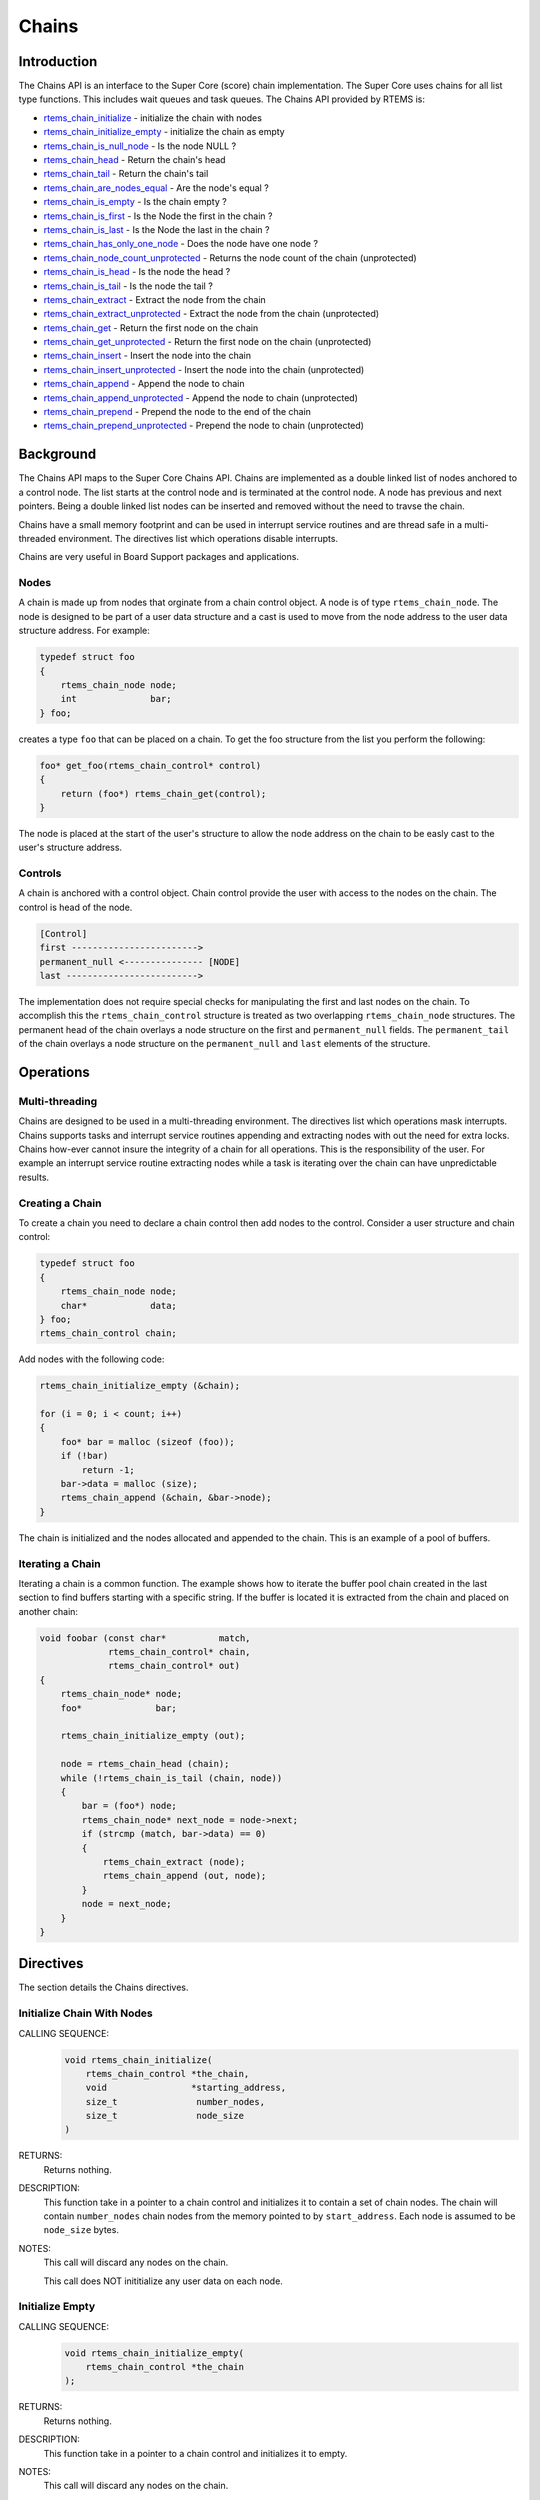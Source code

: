 .. SPDX-License-Identifier: CC-BY-SA-4.0

.. Copyright (C) 2014 Gedare Bloom

.. index:: chains

Chains
******

Introduction
============

The Chains API is an interface to the Super Core (score) chain
implementation. The Super Core uses chains for all list type functions. This
includes wait queues and task queues. The Chains API provided by RTEMS is:

- rtems_chain_initialize_ - initialize the chain with nodes

- rtems_chain_initialize_empty_ - initialize the chain as empty

- rtems_chain_is_null_node_ - Is the node NULL ?

- rtems_chain_head_ - Return the chain's head

- rtems_chain_tail_ - Return the chain's tail

- rtems_chain_are_nodes_equal_ - Are the node's equal ?

- rtems_chain_is_empty_ - Is the chain empty ?

- rtems_chain_is_first_ - Is the Node the first in the chain ?

- rtems_chain_is_last_ - Is the Node the last in the chain ?

- rtems_chain_has_only_one_node_ - Does the node have one node ?

- rtems_chain_node_count_unprotected_ - Returns the node count of the chain (unprotected)

- rtems_chain_is_head_ - Is the node the head ?

- rtems_chain_is_tail_ - Is the node the tail ?

- rtems_chain_extract_ - Extract the node from the chain

- rtems_chain_extract_unprotected_ - Extract the node from the chain (unprotected)

- rtems_chain_get_ - Return the first node on the chain

- rtems_chain_get_unprotected_ - Return the first node on the chain (unprotected)

- rtems_chain_insert_ - Insert the node into the chain

- rtems_chain_insert_unprotected_ - Insert the node into the chain (unprotected)

- rtems_chain_append_ - Append the node to chain

- rtems_chain_append_unprotected_ - Append the node to chain (unprotected)

- rtems_chain_prepend_ - Prepend the node to the end of the chain

- rtems_chain_prepend_unprotected_ - Prepend the node to chain (unprotected)

Background
==========

The Chains API maps to the Super Core Chains API. Chains are implemented as a
double linked list of nodes anchored to a control node. The list starts at the
control node and is terminated at the control node. A node has previous and
next pointers. Being a double linked list nodes can be inserted and removed
without the need to travse the chain.

Chains have a small memory footprint and can be used in interrupt service
routines and are thread safe in a multi-threaded environment. The directives
list which operations disable interrupts.

Chains are very useful in Board Support packages and applications.

Nodes
-----

A chain is made up from nodes that orginate from a chain control object. A node
is of type ``rtems_chain_node``. The node is designed to be part of a user data
structure and a cast is used to move from the node address to the user data
structure address. For example:

.. code-block:: c

    typedef struct foo
    {
        rtems_chain_node node;
        int              bar;
    } foo;

creates a type ``foo`` that can be placed on a chain. To get the foo structure
from the list you perform the following:

.. code-block:: c

    foo* get_foo(rtems_chain_control* control)
    {
        return (foo*) rtems_chain_get(control);
    }

The node is placed at the start of the user's structure to allow the node
address on the chain to be easly cast to the user's structure address.

Controls
--------

A chain is anchored with a control object. Chain control provide the user with
access to the nodes on the chain. The control is head of the node.

.. code-block:: c

    [Control]
    first ------------------------>
    permanent_null <--------------- [NODE]
    last ------------------------->

The implementation does not require special checks for manipulating the first
and last nodes on the chain. To accomplish this the ``rtems_chain_control``
structure is treated as two overlapping ``rtems_chain_node`` structures.  The
permanent head of the chain overlays a node structure on the first and
``permanent_null`` fields.  The ``permanent_tail`` of the chain overlays a node
structure on the ``permanent_null`` and ``last`` elements of the structure.

Operations
==========

Multi-threading
---------------

Chains are designed to be used in a multi-threading environment. The directives
list which operations mask interrupts. Chains supports tasks and interrupt
service routines appending and extracting nodes with out the need for extra
locks. Chains how-ever cannot insure the integrity of a chain for all
operations. This is the responsibility of the user. For example an interrupt
service routine extracting nodes while a task is iterating over the chain can
have unpredictable results.

Creating a Chain
----------------

To create a chain you need to declare a chain control then add nodes
to the control. Consider a user structure and chain control:

.. code-block:: c

    typedef struct foo
    {
        rtems_chain_node node;
        char*            data;
    } foo;
    rtems_chain_control chain;

Add nodes with the following code:

.. code-block:: c

    rtems_chain_initialize_empty (&chain);

    for (i = 0; i < count; i++)
    {
        foo* bar = malloc (sizeof (foo));
        if (!bar)
            return -1;
        bar->data = malloc (size);
        rtems_chain_append (&chain, &bar->node);
    }

The chain is initialized and the nodes allocated and appended to the
chain. This is an example of a pool of buffers.

.. index:: chain iterate

Iterating a Chain
-----------------

Iterating a chain is a common function. The example shows how to iterate the
buffer pool chain created in the last section to find buffers starting with a
specific string. If the buffer is located it is extracted from the chain and
placed on another chain:

.. code-block:: c

    void foobar (const char*          match,
                 rtems_chain_control* chain,
                 rtems_chain_control* out)
    {
        rtems_chain_node* node;
        foo*              bar;

        rtems_chain_initialize_empty (out);

        node = rtems_chain_head (chain);
        while (!rtems_chain_is_tail (chain, node))
        {
            bar = (foo*) node;
            rtems_chain_node* next_node = node->next;
            if (strcmp (match, bar->data) == 0)
            {
                rtems_chain_extract (node);
                rtems_chain_append (out, node);
            }
            node = next_node;
        }
    }

Directives
==========

The section details the Chains directives.

.. COMMENT: Initialize this Chain With Nodes

.. raw:: latex

   \clearpage

.. _rtems_chain_initialize:

.. index:: chain initialize
.. index:: rtems_chain_initialize

Initialize Chain With Nodes
---------------------------

CALLING SEQUENCE:
    .. code-block:: c

        void rtems_chain_initialize(
            rtems_chain_control *the_chain,
            void                *starting_address,
            size_t               number_nodes,
            size_t               node_size
        )

RETURNS:
    Returns nothing.

DESCRIPTION:
    This function take in a pointer to a chain control and initializes it to
    contain a set of chain nodes.  The chain will contain ``number_nodes``
    chain nodes from the memory pointed to by ``start_address``.  Each node is
    assumed to be ``node_size`` bytes.

NOTES:
    This call will discard any nodes on the chain.

    This call does NOT inititialize any user data on each node.

.. COMMENT: Initialize this Chain as Empty

.. raw:: latex

   \clearpage

.. _rtems_chain_initialize_empty:

.. index:: chain initialize empty
.. index:: rtems_chain_initialize_empty

Initialize Empty
----------------

CALLING SEQUENCE:
    .. code-block:: c

        void rtems_chain_initialize_empty(
            rtems_chain_control *the_chain
        );

RETURNS:
    Returns nothing.

DESCRIPTION:
    This function take in a pointer to a chain control and initializes it to
    empty.

NOTES:
    This call will discard any nodes on the chain.

.. raw:: latex

   \clearpage

.. _rtems_chain_is_null_node:

.. index:: chain is node null
.. index:: rtems_chain_is_null_node

Is Null Node ?
--------------

CALLING SEQUENCE:
    .. code-block:: c

        bool rtems_chain_is_null_node(
            const rtems_chain_node *the_node
        );

RETURNS:
    Returns ``true`` is the node point is NULL and ``false`` if the node is not
    NULL.

DESCRIPTION:
    Tests the node to see if it is a NULL returning ``true`` if a null.

.. raw:: latex

   \clearpage

.. _rtems_chain_head:

.. index:: chain get head
.. index:: rtems_chain_head

Head
----

CALLING SEQUENCE:
    .. code-block:: c

        rtems_chain_node *rtems_chain_head(
            rtems_chain_control *the_chain
        )

RETURNS:
    Returns the permanent head node of the chain.

DESCRIPTION:
    This function returns a pointer to the first node on the chain.

.. raw:: latex

   \clearpage

.. _rtems_chain_tail:

.. index:: chain get tail
.. index:: rtems_chain_tail

Tail
----

CALLING SEQUENCE:
    .. code-block:: c

        rtems_chain_node *rtems_chain_tail(
            rtems_chain_control *the_chain
        );

RETURNS:
    Returns the permanent tail node of the chain.

DESCRIPTION:
    This function returns a pointer to the last node on the chain.

.. raw:: latex

   \clearpage

.. _rtems_chain_are_nodes_equal:

.. index:: chare are nodes equal
.. index:: rtems_chain_are_nodes_equal

Are Two Nodes Equal ?
---------------------

CALLING SEQUENCE:
    .. code-block:: c

        bool rtems_chain_are_nodes_equal(
            const rtems_chain_node *left,
            const rtems_chain_node *right
        );

RETURNS:
    This function returns ``true`` if the left node and the right node are
    equal, and ``false`` otherwise.

DESCRIPTION:
    This function returns ``true`` if the left node and the right node are
    equal, and ``false`` otherwise.

.. raw:: latex

   \clearpage

.. _rtems_chain_is_empty:

.. index:: chain is chain empty
.. index:: rtems_chain_is_empty

Is the Chain Empty
------------------

CALLING SEQUENCE:
    .. code-block:: c

        bool rtems_chain_is_empty(
            rtems_chain_control *the_chain
        );

RETURNS:
    This function returns ``true`` if there a no nodes on the chain and
    ``false`` otherwise.

DESCRIPTION:
    This function returns ``true`` if there a no nodes on the chain and
    ``false`` otherwise.

.. raw:: latex

   \clearpage

.. _rtems_chain_is_first:

.. index:: chain is node the first
.. index:: rtems_chain_is_first

Is this the First Node on the Chain ?
-------------------------------------

CALLING SEQUENCE:
    .. code-block:: c

        bool rtems_chain_is_first(
            const rtems_chain_node *the_node
        );

RETURNS:
    This function returns ``true`` if the node is the first node on a chain and
    ``false`` otherwise.

DESCRIPTION:
    This function returns ``true`` if the node is the first node on a chain and
    ``false`` otherwise.

.. raw:: latex

   \clearpage

.. _rtems_chain_is_last:

.. index:: chain is node the last
.. index:: rtems_chain_is_last

Is this the Last Node on the Chain ?
------------------------------------

CALLING SEQUENCE:
    .. code-block:: c

        bool rtems_chain_is_last(
            const rtems_chain_node *the_node
        );

RETURNS:
    This function returns ``true`` if the node is the last node on a chain and
    ``false`` otherwise.

DESCRIPTION:
    This function returns ``true`` if the node is the last node on a chain and
    ``false`` otherwise.

.. raw:: latex

   \clearpage

.. _rtems_chain_has_only_one_node:

.. index:: chain only one node
.. index:: rtems_chain_has_only_one_node

Does this Chain have only One Node ?
------------------------------------

CALLING SEQUENCE:
    .. code-block:: c

        bool rtems_chain_has_only_one_node(
            const rtems_chain_control *the_chain
        );

RETURNS:
    This function returns ``true`` if there is only one node on the chain and
    ``false`` otherwise.

DESCRIPTION:
    This function returns ``true`` if there is only one node on the chain and
    ``false`` otherwise.

.. raw:: latex

   \clearpage

.. _rtems_chain_node_count_unprotected:

.. index:: chain only one node
.. index:: rtems_chain_node_count_unprotected

Returns the node count of the chain (unprotected)
-------------------------------------------------

CALLING SEQUENCE:
    .. code-block:: c

        size_t rtems_chain_node_count_unprotected(
            const rtems_chain_control *the_chain
        );

RETURNS:
    This function returns the node count of the chain.

DESCRIPTION:
    This function returns the node count of the chain.

.. raw:: latex

   \clearpage

.. _rtems_chain_is_head:

.. index:: chain is node the head
.. index:: rtems_chain_is_head

Is this Node the Chain Head ?
-----------------------------

CALLING SEQUENCE:
    .. code-block:: c

        bool rtems_chain_is_head(
            rtems_chain_control    *the_chain,
            rtems_const chain_node *the_node
        );

RETURNS:
    This function returns ``true`` if the node is the head of the chain and
    ``false`` otherwise.

DESCRIPTION:
    This function returns ``true`` if the node is the head of the chain and
    ``false`` otherwise.

.. raw:: latex

   \clearpage

.. _rtems_chain_is_tail:

.. index:: chain is node the tail
.. index:: rtems_chain_is_tail

Is this Node the Chain Tail ?
-----------------------------

CALLING SEQUENCE:
    .. code-block:: c

        bool rtems_chain_is_tail(
            rtems_chain_control    *the_chain,
            const rtems_chain_node *the_node
        )

RETURNS:
    This function returns ``true`` if the node is the tail of the chain and
    ``false`` otherwise.

DESCRIPTION:
    This function returns ``true`` if the node is the tail of the chain and
    ``false`` otherwise.

.. raw:: latex

   \clearpage

.. _rtems_chain_extract:

.. index:: chain extract a node
.. index:: rtems_chain_extract

Extract a Node
--------------

CALLING SEQUENCE:
    .. code-block:: c

        void rtems_chain_extract(
            rtems_chain_node *the_node
        );

RETURNS:
    Returns nothing.

DESCRIPTION:
    This routine extracts the node from the chain on which it resides.

NOTES:
    Interrupts are disabled while extracting the node to ensure the atomicity
    of the operation.

    Use ``rtems_chain_extract_unprotected`` to avoid disabling of interrupts.

.. raw:: latex

   \clearpage

.. _rtems_chain_extract_unprotected:

.. index:: chain extract a node unprotected
.. index:: rtems_chain_extract_unprotected

Extract a Node (unprotected)
----------------------------

CALLING SEQUENCE:
    .. code-block:: c

        void rtems_chain_extract_unprotected(
            rtems_chain_node *the_node
        );

RETURNS:
    Returns nothing.

DESCRIPTION:
    This routine extracts the node from the chain on which it resides.

NOTES:
    The function does nothing to ensure the atomicity of the operation.

.. raw:: latex

   \clearpage

.. _rtems_chain_get:

.. index:: chain get first node
.. index:: rtems_chain_get

Get the First Node
------------------

CALLING SEQUENCE:
    .. code-block:: c

        rtems_chain_node *rtems_chain_get(
            rtems_chain_control *the_chain
        );

RETURNS:
    Returns a pointer a node. If a node was removed, then a pointer to that
    node is returned. If the chain was empty, then ``NULL`` is returned.

DESCRIPTION:
    This function removes the first node from the chain and returns a pointer
    to that node.  If the chain is empty, then ``NULL`` is returned.

NOTES:
    Interrupts are disabled while obtaining the node to ensure the atomicity of
    the operation.

    Use ``rtems_chain_get_unprotected()`` to avoid disabling of interrupts.

.. raw:: latex

   \clearpage

.. _rtems_chain_get_unprotected:

.. index:: chain get first node
.. index:: rtems_chain_get_unprotected

Get the First Node (unprotected)
--------------------------------

CALLING SEQUENCE:
    .. code-block:: c

        rtems_chain_node *rtems_chain_get_unprotected(
            rtems_chain_control *the_chain
        );

RETURNS:
    A pointer to the former first node is returned.

DESCRIPTION:
    Removes the first node from the chain and returns a pointer to it.  In case
    the chain was empty, then the results are unpredictable.

NOTES:
    The function does nothing to ensure the atomicity of the operation.

.. raw:: latex

   \clearpage

.. _rtems_chain_insert:

.. index:: chain insert a node
.. index:: rtems_chain_insert

Insert a Node
-------------

CALLING SEQUENCE:
    .. code-block:: c

        void rtems_chain_insert(
            rtems_chain_node *after_node,
            rtems_chain_node *the_node
        );

RETURNS:
    Returns nothing.

DESCRIPTION:
    This routine inserts a node on a chain immediately following the specified
    node.

NOTES:
    Interrupts are disabled during the insert to ensure the atomicity of the
    operation.

    Use ``rtems_chain_insert_unprotected()`` to avoid disabling of interrupts.

.. raw:: latex

   \clearpage

.. _rtems_chain_insert_unprotected:

.. index:: chain insert a node unprotected
.. index:: rtems_chain_insert_unprotected

Insert a Node (unprotected)
---------------------------

CALLING SEQUENCE:
    .. code-block:: c

        void rtems_chain_insert_unprotected(
            rtems_chain_node *after_node,
            rtems_chain_node *the_node
        );

RETURNS:
    Returns nothing.

DESCRIPTION:
    This routine inserts a node on a chain immediately following the specified
    node.

NOTES:
    The function does nothing to ensure the atomicity of the operation.

.. raw:: latex

   \clearpage

.. _rtems_chain_append:

.. index:: chain append a node
.. index:: rtems_chain_append

Append a Node
-------------

CALLING SEQUENCE:
    .. code-block:: c

        void rtems_chain_append(
            rtems_chain_control *the_chain,
            rtems_chain_node    *the_node
        );

RETURNS:
    Returns nothing.

DESCRIPTION:
    This routine appends a node to the end of a chain.

NOTES:
    Interrupts are disabled during the append to ensure the atomicity of the
    operation.

    Use ``rtems_chain_append_unprotected`` to avoid disabling of interrupts.

.. raw:: latex

   \clearpage

.. _rtems_chain_append_unprotected:

.. index:: chain append a node unprotected
.. index:: rtems_chain_append_unprotected

Append a Node (unprotected)
---------------------------

CALLING SEQUENCE:
    .. code-block:: c

        void rtems_chain_append_unprotected(
            rtems_chain_control *the_chain,
            rtems_chain_node    *the_node
        );

RETURNS:
    Returns nothing.

DESCRIPTION:
    This routine appends a node to the end of a chain.

NOTES:
    The function does nothing to ensure the atomicity of the operation.

.. raw:: latex

   \clearpage

.. _rtems_chain_prepend:

.. index:: prepend node
.. index:: rtems_chain_prepend

Prepend a Node
--------------

CALLING SEQUENCE:
    .. code-block:: c

        void rtems_chain_prepend(
            rtems_chain_control *the_chain,
            rtems_chain_node    *the_node
        );

RETURNS:
    Returns nothing.

DESCRIPTION:
    This routine prepends a node to the front of the chain.

NOTES:
    Interrupts are disabled during the prepend to ensure the atomicity of the
    operation.

    Use ``rtems_chain_prepend_unprotected`` to avoid disabling of interrupts.

.. raw:: latex

   \clearpage

.. _rtems_chain_prepend_unprotected:

.. index:: prepend node unprotected
.. index:: rtems_chain_prepend_unprotected

Prepend a Node (unprotected)
----------------------------

CALLING SEQUENCE:
    .. code-block:: c

        void rtems_chain_prepend_unprotected(
            rtems_chain_control *the_chain,
            rtems_chain_node    *the_node
        );

RETURNS:
    Returns nothing.

DESCRIPTION:
    This routine prepends a node to the front of the chain.

NOTES:
    The function does nothing to ensure the atomicity of the operation.
